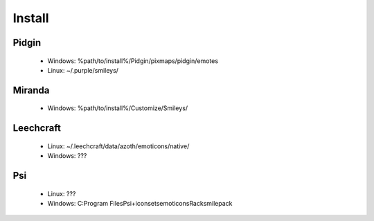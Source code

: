 Install
=====

Pidgin
----
 * Windows: %path/to/install%/Pidgin/pixmaps/pidgin/emotes
 * Linux: ~/.purple/smileys/

Miranda
----
 * Windows: %path/to/install%/Customize/Smileys/

Leechcraft
----
 * Linux: ~/.leechcraft/data/azoth/emoticons/native/
 * Windows: ???

Psi
----
 * Linux: ???
 * Windows: C:\Program Files\Psi+\iconsets\emoticons\Racksmilepack
